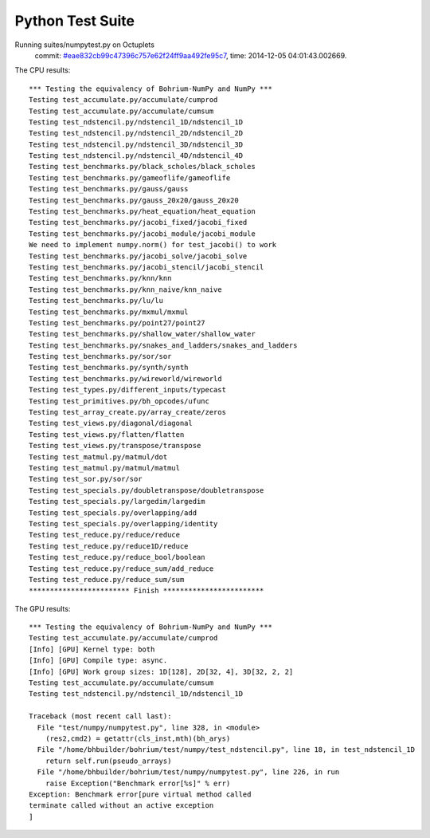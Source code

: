 
Python Test Suite
=================

Running suites/numpytest.py on Octuplets
    commit: `#eae832cb99c47396c757e62f24ff9aa492fe95c7 <https://bitbucket.org/bohrium/bohrium/commits/eae832cb99c47396c757e62f24ff9aa492fe95c7>`_,
    time: 2014-12-05 04:01:43.002669.

The CPU results::

  *** Testing the equivalency of Bohrium-NumPy and NumPy ***
  Testing test_accumulate.py/accumulate/cumprod
  Testing test_accumulate.py/accumulate/cumsum
  Testing test_ndstencil.py/ndstencil_1D/ndstencil_1D
  Testing test_ndstencil.py/ndstencil_2D/ndstencil_2D
  Testing test_ndstencil.py/ndstencil_3D/ndstencil_3D
  Testing test_ndstencil.py/ndstencil_4D/ndstencil_4D
  Testing test_benchmarks.py/black_scholes/black_scholes
  Testing test_benchmarks.py/gameoflife/gameoflife
  Testing test_benchmarks.py/gauss/gauss
  Testing test_benchmarks.py/gauss_20x20/gauss_20x20
  Testing test_benchmarks.py/heat_equation/heat_equation
  Testing test_benchmarks.py/jacobi_fixed/jacobi_fixed
  Testing test_benchmarks.py/jacobi_module/jacobi_module
  We need to implement numpy.norm() for test_jacobi() to work
  Testing test_benchmarks.py/jacobi_solve/jacobi_solve
  Testing test_benchmarks.py/jacobi_stencil/jacobi_stencil
  Testing test_benchmarks.py/knn/knn
  Testing test_benchmarks.py/knn_naive/knn_naive
  Testing test_benchmarks.py/lu/lu
  Testing test_benchmarks.py/mxmul/mxmul
  Testing test_benchmarks.py/point27/point27
  Testing test_benchmarks.py/shallow_water/shallow_water
  Testing test_benchmarks.py/snakes_and_ladders/snakes_and_ladders
  Testing test_benchmarks.py/sor/sor
  Testing test_benchmarks.py/synth/synth
  Testing test_benchmarks.py/wireworld/wireworld
  Testing test_types.py/different_inputs/typecast
  Testing test_primitives.py/bh_opcodes/ufunc
  Testing test_array_create.py/array_create/zeros
  Testing test_views.py/diagonal/diagonal
  Testing test_views.py/flatten/flatten
  Testing test_views.py/transpose/transpose
  Testing test_matmul.py/matmul/dot
  Testing test_matmul.py/matmul/matmul
  Testing test_sor.py/sor/sor
  Testing test_specials.py/doubletranspose/doubletranspose
  Testing test_specials.py/largedim/largedim
  Testing test_specials.py/overlapping/add
  Testing test_specials.py/overlapping/identity
  Testing test_reduce.py/reduce/reduce
  Testing test_reduce.py/reduce1D/reduce
  Testing test_reduce.py/reduce_bool/boolean
  Testing test_reduce.py/reduce_sum/add_reduce
  Testing test_reduce.py/reduce_sum/sum
  ************************ Finish ************************
  
  
The GPU results::

  *** Testing the equivalency of Bohrium-NumPy and NumPy ***
  Testing test_accumulate.py/accumulate/cumprod
  [Info] [GPU] Kernel type: both
  [Info] [GPU] Compile type: async.
  [Info] [GPU] Work group sizes: 1D[128], 2D[32, 4], 3D[32, 2, 2]
  Testing test_accumulate.py/accumulate/cumsum
  Testing test_ndstencil.py/ndstencil_1D/ndstencil_1D
  
  Traceback (most recent call last):
    File "test/numpy/numpytest.py", line 328, in <module>
      (res2,cmd2) = getattr(cls_inst,mth)(bh_arys)
    File "/home/bhbuilder/bohrium/test/numpy/test_ndstencil.py", line 18, in test_ndstencil_1D
      return self.run(pseudo_arrays)
    File "/home/bhbuilder/bohrium/test/numpy/numpytest.py", line 226, in run
      raise Exception("Benchmark error[%s]" % err)
  Exception: Benchmark error[pure virtual method called
  terminate called without an active exception
  ]
  

